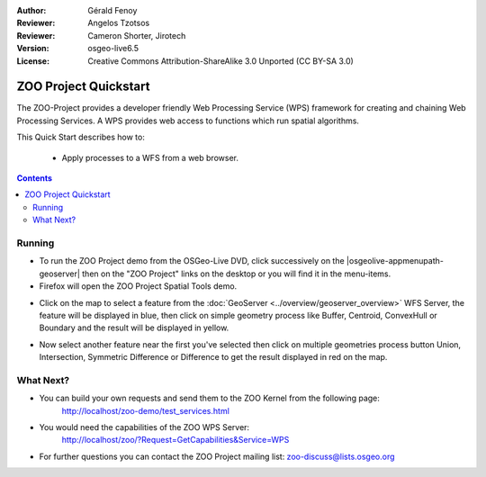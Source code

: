 :Author: Gérald Fenoy
:Reviewer: Angelos Tzotsos
:Reviewer: Cameron Shorter, Jirotech
:Version: osgeo-live6.5
:License: Creative Commons Attribution-ShareAlike 3.0 Unported  (CC BY-SA 3.0)

.. image:: ../../images/project_logos/logo-Zoo.png
  :scale: 100 %
  :alt: project logo
  :align: right

********************************************************************************
ZOO Project Quickstart 
********************************************************************************

The ZOO-Project provides a developer friendly Web Processing Service (WPS) framework for creating and chaining Web Processing Services.
A WPS provides web access to functions which run spatial algorithms.

This Quick Start describes how to:

  * Apply processes to a WFS from a web browser.

.. contents:: Contents
  

Running
================================================================================

*	To run the ZOO Project demo from the OSGeo-Live DVD, click successively on the |osgeolive-appmenupath-geoserver| then on the "ZOO Project" links on the desktop 
	or you will find it in the menu-items.

*	Firefox will open the ZOO Project Spatial Tools demo.


.. image:: ../../images/screenshots/1024x768/zoo-project-demo-1.png
  :scale: 50 %
  :alt: screenshot
  :align: center
  
  
*	Click on the map to select a feature from the :doc:`GeoServer <../overview/geoserver_overview>` WFS Server, the feature will be displayed in blue, then click on simple geometry process like Buffer, Centroid, ConvexHull or Boundary and the result will be displayed in yellow.

.. image:: ../../images/screenshots/1024x768/zoo-project-demo-2.png
  :scale: 50 %
  :alt: screenshot
  :align: center
  

*	Now select another feature near the first you've selected then click on multiple geometries process button Union, Intersection, Symmetric Difference or Difference to get the result displayed in red on the map.

.. image:: ../../images/screenshots/1024x768/zoo-project-demo-3.png
  :scale: 50 %
  :alt: screenshot
  :align: center

What Next?
================================================================================

*	You can build your own requests and send them to the ZOO Kernel from the following page:
		http://localhost/zoo-demo/test_services.html

*	You would need the capabilities of the ZOO WPS Server:
		http://localhost/zoo/?Request=GetCapabilities&Service=WPS
	
*	For further questions you can contact the ZOO Project mailing list:
	zoo-discuss@lists.osgeo.org
